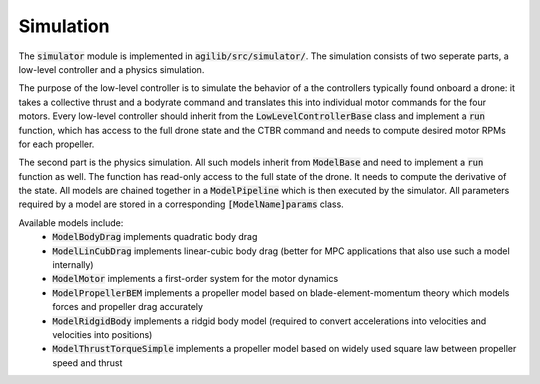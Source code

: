 ##########
Simulation
##########

The :code:`simulator` module is implemented in :code:`agilib/src/simulator/`. The simulation consists of two seperate parts, a low-level controller and a physics simulation.

The purpose of the low-level controller is to simulate the behavior of a the controllers typically found onboard a drone: it takes a collective thrust and a bodyrate command and translates this into individual motor commands for the four motors.
Every low-level controller should inherit from the :code:`LowLevelControllerBase` class and implement a :code:`run` function, which has access to the full drone state and the CTBR command and needs to compute desired motor RPMs for each propeller.

The second part is the physics simulation. All such models inherit from :code:`ModelBase` and need to implement a :code:`run` function as well. The function has read-only access to the full state of the drone. It needs to compute the derivative of the state. All models are chained together in a :code:`ModelPipeline` which is then executed by the simulator.
All parameters required by a model are stored in a corresponding :code:`[ModelName]params` class.

Available models include:
  - :code:`ModelBodyDrag` implements quadratic body drag
  - :code:`ModelLinCubDrag` implements linear-cubic body drag (better for MPC applications that also use such a model internally)
  - :code:`ModelMotor` implements a first-order system for the motor dynamics
  - :code:`ModelPropellerBEM` implements a propeller model based on blade-element-momentum theory which models forces and propeller drag accurately
  - :code:`ModelRidgidBody` implements a ridgid body model (required to convert accelerations into velocities and velocities into positions)
  - :code:`ModelThrustTorqueSimple` implements a propeller model based on widely used square law between propeller speed and thrust


